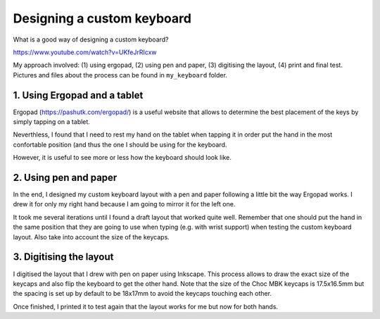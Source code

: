 Designing a custom keyboard
===========================

What is a good way of designing a custom keyboard?

https://www.youtube.com/watch?v=UKfeJrRIcxw

My approach involved: (1) using ergopad, (2) using pen and paper, 
(3) digitising the layout, (4) print and final test.
Pictures and files about the process can be found in ``my_keyboard`` folder.

1. Using Ergopad and a tablet
-----------------------------

Ergopad (https://pashutk.com/ergopad/) is a useful website that allows to 
determine the best placement of the keys by simply tapping on a tablet. 

Neverthless, I found that I need to rest my hand on the tablet when tapping it
in order put the hand in the most confortable position (and thus the one I
should be using for the keyboard. 

However, it is useful to see more or less how the keyboard should look like. 


2. Using pen and paper
----------------------

In the end, I designed my custom keyboard layout with a pen and paper following
a little bit the way Ergopad works. I drew it for only my right hand because
I am going to mirror it for the left one. 

It took me several iterations until I found a draft layout that worked quite well. 
Remember that one should put the hand in the same position that they are going to
use when typing (e.g. with wrist support) when testing the custom keyboard layout.
Also take into account the size of the keycaps.


3. Digitising the layout
------------------------

I digitised the layout that I drew with pen on paper using Inkscape. 
This process allows to draw the exact size of the keycaps and also flip
the keyboard to get the other hand. 
Note that the size of the Choc MBK keycaps is 17.5x16.5mm but the spacing is set 
up by default to be 18x17mm to avoid the keycaps touching each other. 

Once finished, I printed it to test again that the layout works for me but now
for both hands. 
